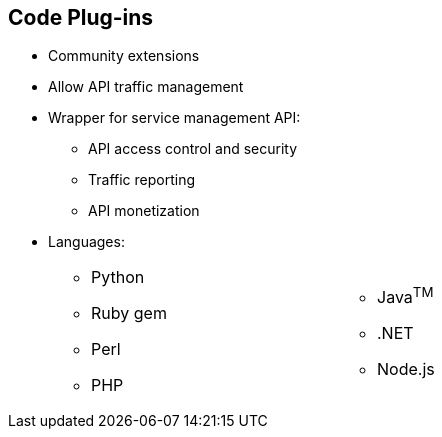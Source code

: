 :scrollbar:
:data-uri:


== Code Plug-ins

* Community extensions
* Allow API traffic management
* Wrapper for service management API:
** API access control and security
** Traffic reporting
** API monetization
* Languages:
+
[.noredheader,cols="50,50",width="70%"]
|======
a|
** Python
** Ruby gem
** Perl
** PHP
a|** Java^TM^
** .NET
** Node.js
|======

ifdef::showscript[]

Transcript:

Red Hat 3scale API Management plug-ins allow you to connect to the 3scale architecture using a variety of core programming languages. Plug-ins can be deployed anywhere to act as control agents for your API traffic. API plug-ins are available for a variety of implementation languages including Java, Ruby, PHP, .NET, and others as shown. The plug-ins provide a wrapper for the 3scale Service Management API. This wrapper connects back into the Red Hat 3scale API Management system to set and manage policies, keys, rate limits, and other controls that you can put in place through the interface.

The code plug-in libraries are available on the 3scale GitHub repository, and are released as open source community extensions.

endif::showscript[]
